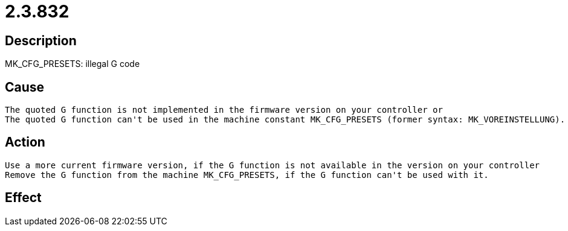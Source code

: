 = 2.3.832
:imagesdir: img

== Description
MK_CFG_PRESETS: illegal G code

== Cause

 The quoted G function is not implemented in the firmware version on your controller or
 The quoted G function can't be used in the machine constant MK_CFG_PRESETS (former syntax: MK_VOREINSTELLUNG). Check the listing of the appropriate functions in the description of the machine constant MK_CFG_PRESETS / MK_VOREINSTELLUNG in the NC configuration manual.

== Action

 Use a more current firmware version, if the G function is not available in the version on your controller
 Remove the G function from the machine MK_CFG_PRESETS, if the G function can't be used with it.

== Effect
 

